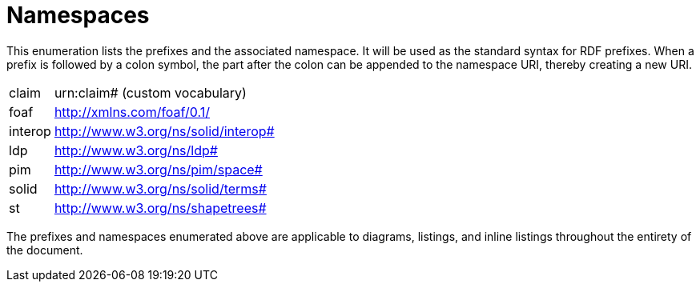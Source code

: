 [glossary]
= Namespaces

This enumeration lists the prefixes and the associated namespace.
It will be used as the standard syntax for RDF prefixes.
When a prefix is followed by a colon symbol, the part after the colon can be appended to the namespace URI, thereby creating a new URI.

[glossary]
[horizontal]
[[claim,claim]] claim:: urn:claim# (custom vocabulary)
[[foaf,foaf]] foaf:: http://xmlns.com/foaf/0.1/
[[interop,interop]] interop:: http://www.w3.org/ns/solid/interop#
[[ldp,ldp]] ldp:: http://www.w3.org/ns/ldp#
[[pim,pim]] pim:: http://www.w3.org/ns/pim/space#
[[solid,solid]] solid:: http://www.w3.org/ns/solid/terms#
[[st,st]] st:: http://www.w3.org/ns/shapetrees#

The prefixes and namespaces enumerated above are applicable to diagrams, listings, and inline listings throughout the entirety of the document.